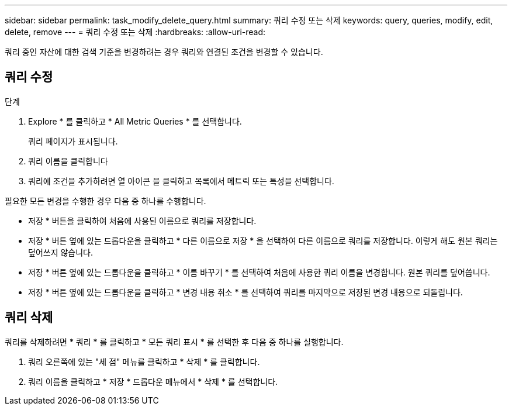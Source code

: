 ---
sidebar: sidebar 
permalink: task_modify_delete_query.html 
summary: 쿼리 수정 또는 삭제 
keywords: query, queries, modify, edit, delete, remove 
---
= 쿼리 수정 또는 삭제
:hardbreaks:
:allow-uri-read: 


[role="lead"]
쿼리 중인 자산에 대한 검색 기준을 변경하려는 경우 쿼리와 연결된 조건을 변경할 수 있습니다.



== 쿼리 수정

.단계
. Explore * 를 클릭하고 * All Metric Queries * 를 선택합니다.
+
쿼리 페이지가 표시됩니다.

. 쿼리 이름을 클릭합니다
. 쿼리에 조건을 추가하려면 열 아이콘 을 클릭하고 목록에서 메트릭 또는 특성을 선택합니다.


필요한 모든 변경을 수행한 경우 다음 중 하나를 수행합니다.

* 저장 * 버튼을 클릭하여 처음에 사용된 이름으로 쿼리를 저장합니다.
* 저장 * 버튼 옆에 있는 드롭다운을 클릭하고 * 다른 이름으로 저장 * 을 선택하여 다른 이름으로 쿼리를 저장합니다. 이렇게 해도 원본 쿼리는 덮어쓰지 않습니다.
* 저장 * 버튼 옆에 있는 드롭다운을 클릭하고 * 이름 바꾸기 * 를 선택하여 처음에 사용한 쿼리 이름을 변경합니다. 원본 쿼리를 덮어씁니다.
* 저장 * 버튼 옆에 있는 드롭다운을 클릭하고 * 변경 내용 취소 * 를 선택하여 쿼리를 마지막으로 저장된 변경 내용으로 되돌립니다.




== 쿼리 삭제

쿼리를 삭제하려면 * 쿼리 * 를 클릭하고 * 모든 쿼리 표시 * 를 선택한 후 다음 중 하나를 실행합니다.

. 쿼리 오른쪽에 있는 "세 점" 메뉴를 클릭하고 * 삭제 * 를 클릭합니다.
. 쿼리 이름을 클릭하고 * 저장 * 드롭다운 메뉴에서 * 삭제 * 를 선택합니다.

